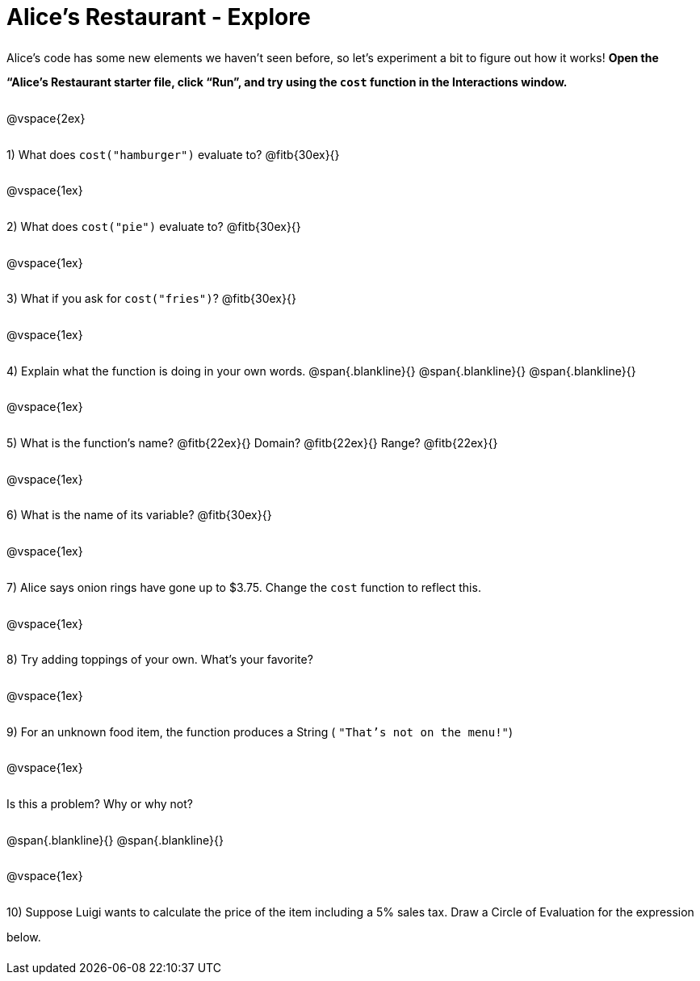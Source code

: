 = Alice's Restaurant - Explore

++++
<style>
#content :not(.openblock.acknowledgment) p { line-height: 23pt; }
</style>
++++

Alice's code has some new elements we haven't seen before, so let's experiment a bit to figure out how it works!  *Open the “Alice's Restaurant starter file, click “Run”, and try using the `cost` function in the Interactions window.*

@vspace{2ex}

1) What does `cost("hamburger")` evaluate to? @fitb{30ex}{}

@vspace{1ex}

2) What does `cost("pie")` evaluate to? @fitb{30ex}{}

@vspace{1ex}

3) What if you ask for `cost("fries")`? @fitb{30ex}{}

@vspace{1ex}

4) Explain what the function is doing in your own words.
@span{.blankline}{}
@span{.blankline}{}
@span{.blankline}{}

@vspace{1ex}

5) What is the function's name? @fitb{22ex}{} Domain? @fitb{22ex}{} Range? @fitb{22ex}{}

@vspace{1ex}

6) What is the name of its variable? @fitb{30ex}{}

@vspace{1ex}

7) Alice says onion rings have gone up to $3.75. Change the `cost` function to reflect this.

@vspace{1ex}

8) Try adding toppings of your own. What's your favorite?

@vspace{1ex}

9) For an unknown food item, the function produces a String
( `"That's not on the menu!"`)

@vspace{1ex}

Is this a problem? Why or why not?

@span{.blankline}{}
@span{.blankline}{}

@vspace{1ex}

10) Suppose Luigi wants to calculate the price of the item including a 5% sales tax.
Draw a Circle of Evaluation for the expression below.